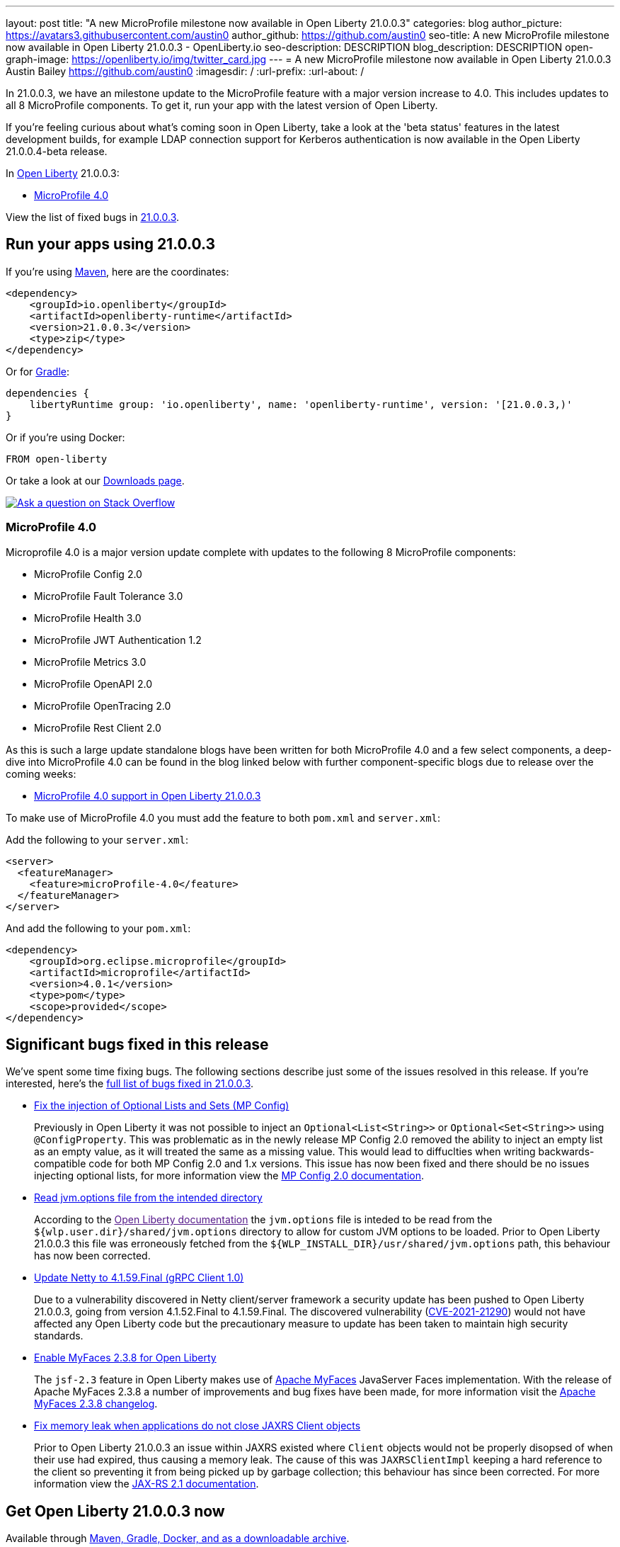 ---
layout: post
title: "A new MicroProfile milestone now available in Open Liberty 21.0.0.3"
categories: blog
author_picture: https://avatars3.githubusercontent.com/austin0
author_github: https://github.com/austin0
seo-title: A new MicroProfile milestone now available in Open Liberty 21.0.0.3 - OpenLiberty.io
seo-description: DESCRIPTION
blog_description: DESCRIPTION
open-graph-image: https://openliberty.io/img/twitter_card.jpg
---
= A new MicroProfile milestone now available in Open Liberty 21.0.0.3
Austin Bailey <https://github.com/austin0>
:imagesdir: /
:url-prefix:
:url-about: /
//Blank line here is necessary before starting the body of the post.

// // // // // // // //
// Above:
// Do not insert any blank lines between any of the lines above.
// Do not remove or edit the variables on the lines beneath the author name.
//
// "open-graph-image" is set to OL logo. Whenever possible update this to a more appriopriate/specific image (For example if present a image that is being used in the post). However, it
// can be left empty which will set it to the default
//
// Replace A new MicroProfile milestone now available in Open Liberty 21.0.0.3 with the blog post title eg: MicroProfile 3.3 is now available on Open Liberty 20.0.0.4
// Replace austin0 with your GitHub username eg: lauracowen
// Replace DESCRIPTION with a short summary (~60 words) of the release (a more succinct version of the first paragraph of the post).
// Replace Austin Bailey with your name as you'd like it to be displayed, eg: Laura Cowen
//
// Example post: 2020-04-09-microprofile-3-3-open-liberty-20004.adoc
//
// If adding image into the post add :
// -------------------------
// [.img_border_light]
// image::img/blog/FILE_NAME[IMAGE CAPTION ,width=70%,align="center"]
// -------------------------
// "[.img_border_light]" = This adds a faint grey border around the image to make its edges sharper. Use it around screenshots but not           
// around diagrams. Then double check how it looks.
// There is also a "[.img_border_dark]" class which tends to work best with screenshots that are taken on dark
// backgrounds.
// Change "FILE_NAME" to the name of the image file. Also make sure to put the image into the right folder which is: img/blog
// change the "IMAGE CAPTION" to a couple words of what the image is
// // // // // // // //

// tag::intro[]

In 21.0.0.3, we have an milestone update to the MicroProfile feature with a major version increase to 4.0. This includes updates to all 8 MicroProfile components. To get it, run your app with the latest version of Open Liberty.

If you're feeling curious about what's coming soon in Open Liberty, take a look at the 'beta status' features in the latest development builds, for example LDAP connection support for Kerberos authentication is now available in the Open Liberty 21.0.0.4-beta release. 


// // // // // // // //
// Above:
// Leave any instances of `tag::xxxx[]` or `end:xxxx[]` as they are.
//
// Replace RELEASE_SUMMARY with a short paragraph that summarises the release. Start with the lead feature but also summarise what else is new in the release. You will agree which will be the lead feature with the reviewers so you can just leave a placeholder here until after the initial review.
// // // // // // // //

In link:{url-about}[Open Liberty] 21.0.0.3:

* <<MP4, MicroProfile 4.0>>


// // // // // // // //
// Above:
// Replace 21.0.0.3 with the version number of Open Liberty, eg: 20.0.0.4
// Replace the TAG_X with a short label for the feature in lower-case, eg: mp3
// Replace the FEATURE_1_HEADING with heading the feature section, eg: MicroProfile 3.3
// Where the updates are grouped as sub-headings under a single heading 
//   (eg all the features in a MicroProfile release), provide sub-entries in the list; 
//   eg replace SUB_TAG_1 with mpr, and SUB_FEATURE_1_HEADING with 
//   Easily determine HTTP headers on outgoing requests (MicroProfile Rest Client 1.4)
// // // // // // // //

View the list of fixed bugs in link:https://github.com/OpenLiberty/open-liberty/issues?q=label%3Arelease%3ARELEASE_VERSION+label%3A%22release+bug%22[21.0.0.3].
// end::intro[]

// // // // // // // //
// Above:
// Replace 21.0.0.3 with the the version number of Open Liberty. e.g. 20.0.0.10
// // // // // // // //


// tag::run[]
[#run]

// // // // // // // //
// LINKS
//
// OpenLiberty.io site links:
// link:{url-prefix}/guides/maven-intro.html[Maven]
// 
// Off-site links:
//link:https://openapi-generator.tech/docs/installation#jar[Download Instructions]
//
// IMAGES
//
// Place images in ./img/blog/
// Use the syntax:
// image::/img/blog/log4j-rhocp-diagrams/current-problem.png[Logging problem diagram,width=70%,align="center"]
// // // // // // // //

== Run your apps using 21.0.0.3

If you're using link:{url-prefix}/guides/maven-intro.html[Maven], here are the coordinates:

[source,xml]
----
<dependency>
    <groupId>io.openliberty</groupId>
    <artifactId>openliberty-runtime</artifactId>
    <version>21.0.0.3</version>
    <type>zip</type>
</dependency>
----

Or for link:{url-prefix}/guides/gradle-intro.html[Gradle]:

[source,gradle]
----
dependencies {
    libertyRuntime group: 'io.openliberty', name: 'openliberty-runtime', version: '[21.0.0.3,)'
}
----

Or if you're using Docker:

[source]
----
FROM open-liberty
----
//end::run[]

// // // // // // // //
// Above:
// Replace the 21.0.0.3 with the Open Liberty release number e.g. 20.0.0.4
// // // // // // // //

Or take a look at our link:{url-prefix}/downloads/[Downloads page].

[link=https://stackoverflow.com/tags/open-liberty]
image::img/blog/blog_btn_stack.svg[Ask a question on Stack Overflow, align="center"]

//tag::features[]

[#MP4]
=== MicroProfile 4.0

Microprofile 4.0 is a major version update complete with updates to the following 8 MicroProfile components:

* MicroProfile Config 2.0

* MicroProfile Fault Tolerance 3.0

* MicroProfile Health 3.0

* MicroProfile JWT Authentication 1.2

* MicroProfile Metrics 3.0

* MicroProfile OpenAPI 2.0

* MicroProfile OpenTracing 2.0

* MicroProfile Rest Client 2.0

As this is such a large update standalone blogs have been written for both MicroProfile 4.0 and a few select components, a deep-dive into MicroProfile 4.0 can be found in the blog linked below with further component-specific blogs due to release over the coming weeks:

* link:https://openliberty.io/blog/2021/03/19/microprofile40-open-liberty-21003.html[MicroProfile 4.0 support in Open Liberty 21.0.0.3]

To make use of MicroProfile 4.0 you must add the feature to both `pom.xml` and `server.xml`:

Add the following to your `server.xml`:
[source, xml]
----
<server>
  <featureManager>
    <feature>microProfile-4.0</feature>
  </featureManager>
</server>
----

And add the following to your `pom.xml`:
[source, xml]
----
<dependency>
    <groupId>org.eclipse.microprofile</groupId>
    <artifactId>microprofile</artifactId>
    <version>4.0.1</version>
    <type>pom</type>
    <scope>provided</scope>
</dependency>
----

//end::features[]

[#bugs]
== Significant bugs fixed in this release

We’ve spent some time fixing bugs. The following sections describe just some of the issues resolved in this release. If you’re interested, here’s the link:https://github.com/OpenLiberty/open-liberty/issues?q=label%3Arelease%3A21003+label%3A%22release+bug%22[full list of bugs fixed in 21.0.0.3].

* link:https://github.com/OpenLiberty/open-liberty/issues/15927[Fix the injection of Optional Lists and Sets (MP Config)]
+
Previously in Open Liberty it was not possible to inject an `Optional<List<String>>` or `Optional<Set<String>>` using `@ConfigProperty`. This was problematic as in the newly release MP Config 2.0 removed the ability to inject an empty list as an empty value, as it will treated the same as a missing value. This would lead to diffuclties when writing backwards-compatible code for both MP Config 2.0 and 1.x versions. This issue has now been fixed and there should be no issues injecting optional lists, for more information view the link:https://openliberty.io/docs/latest/reference/feature/mpConfig-2.0.html[MP Config 2.0 documentation].

* link:https://github.com/OpenLiberty/open-liberty/issues/12215[Read jvm.options file from the intended directory]
+
According to the link:[Open Liberty documentation] the `jvm.options` file is inteded to be read from the `${wlp.user.dir}/shared/jvm.options` directory to allow for custom JVM options to be loaded. Prior to Open Liberty 21.0.0.3 this file was erroneously fetched from the `${WLP_INSTALL_DIR}/usr/shared/jvm.options` path, this behaviour has now been corrected.

* link:https://github.com/OpenLiberty/open-liberty/issues/15853[Update Netty to 4.1.59.Final (gRPC Client 1.0)]
+
Due to a vulnerability discovered in Netty client/server framework a security update has been pushed to Open Liberty 21.0.0.3, going from version 4.1.52.Final to 4.1.59.Final. The discovered vulnerability (link:https://github.com/advisories/GHSA-5mcr-gq6c-3hq2[CVE-2021-21290]) would not have affected any Open Liberty code but the precautionary measure to update has been taken to maintain high security standards.

* link:https://github.com/OpenLiberty/open-liberty/issues/15744[Enable MyFaces 2.3.8 for Open Liberty]
+
The `jsf-2.3` feature in Open Liberty makes use of link:https://myfaces.apache.org/core23/index.html[Apache MyFaces] JavaServer Faces implementation. With the release of Apache MyFaces 2.3.8 a number of improvements and bug fixes have been made, for more information visit the link:https://issues.apache.org/jira/secure/ReleaseNote.jspa?projectId=10600&version=12349324[Apache MyFaces 2.3.8 changelog].

* link:https://github.com/OpenLiberty/open-liberty/issues/11249[Fix memory leak when applications do not close JAXRS Client objects]
+
Prior to Open Liberty 21.0.0.3 an issue within JAXRS existed where `Client` objects would not be properly disopsed of when their use had expired, thus causing a memory leak. The cause of this was `JAXRSClientImpl` keeping a hard reference to the client so preventing it from being picked up by garbage collection; this behaviour has since been corrected. For more information view the link:https://openliberty.io/docs/20.0.0.12/reference/feature/jaxrsClient-2.1.html[JAX-RS 2.1 documentation]. 

// // // // // // // //
// Above:
// Replace 21.0.0.3 with the the version number of Open Liberty. e.g. 20.0.0.10
// For this section ask either Tom Evens, Michal Broz or the #openliberty-release-blog channel for significant bug fixes in this release.
// If the issue on Github is missing any information do not hesitate to message the person that fixed the bug.
// For inspiration about how to write this section look at previous blogs e.g- 20.0.0.10
// // // // // // // //


== Get Open Liberty 21.0.0.3 now

Available through <<run,Maven, Gradle, Docker, and as a downloadable archive>>.

